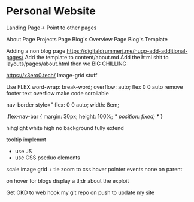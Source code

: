 * Personal Website

Landing Page-> Point to other pages

    About Page
    Projects Page
    Blog's Overview Page
	Blog's Template


Adding a non blog page
https://digitaldrummerj.me/hugo-add-additional-pages/
Add the template to content/about.md
Add the html shit to layouts/pages/about.html then we BIG CHILLING

https://x3ero0.tech/
Image-grid stuff

Use FLEX
    word-wrap: break-word;
    overflow: auto;
    flex 0 0 auto
remove footer
text overflow
make code scrollable

nav-border 
    style="
        flex: 0 0 auto;
        width: 8em;

.flex-nav-bar {
    margin: 30px;
    height: 100%;
    /* position: fixed; */
}


hihglight
white high no background
fully extend 


tooltip implemnt
- use JS
- use CSS pseduo elements 

scale image grid + tie zoom to css hover
pointer events none on parent 

on hover for blogs display a tl;dr about the exploit



Get OKD to web hook my git repo on push to update my site
